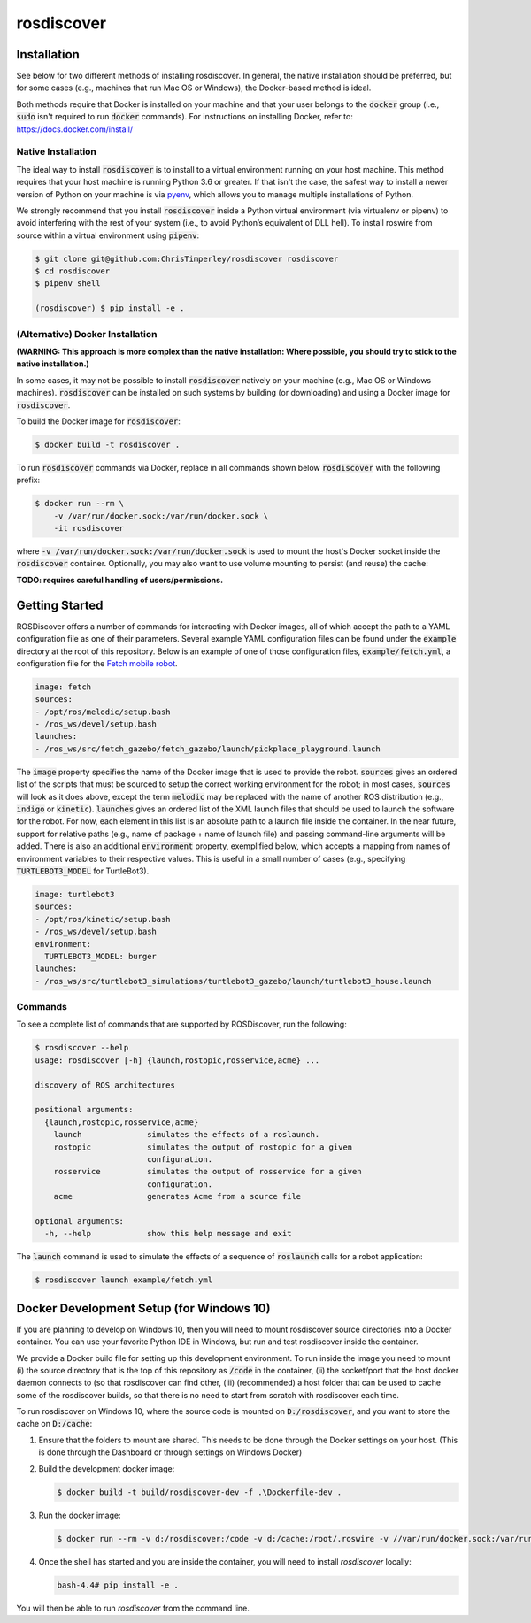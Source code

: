rosdiscover
===========

.. image:: https://www.travis-ci.org/ChrisTimperley/rosdiscover.svg?branch=master
    :target: https://www.travis-ci.org/ChrisTimperley/rosdiscover

Installation
------------

See below for two different methods of installing rosdiscover.
In general, the native installation should be preferred, but for some cases
(e.g., machines that run Mac OS or Windows), the Docker-based method is
ideal.

Both methods require that Docker is installed on your machine and that your
user belongs to the :code:`docker` group (i.e., :code:`sudo` isn't required
to run :code:`docker` commands). For instructions on installing Docker,
refer to: https://docs.docker.com/install/


Native Installation
...................

The ideal way to install :code:`rosdiscover` is to install to a virtual environment
running on your host machine. This method requires that your host machine is
running Python 3.6 or greater. If that isn't the case, the safest way to install
a newer version of Python on your machine is via `pyenv <https://github.com/pyenv/pyenv>`_,
which allows you to manage multiple installations of Python.

We strongly recommend that you install :code:`rosdiscover` inside a Python virtual
environment (via virtualenv or pipenv) to avoid interfering with the rest of
your system (i.e., to avoid Python’s equivalent of DLL hell).
To install roswire from source within a virtual environment using :code:`pipenv`:

.. code::

   $ git clone git@github.com:ChrisTimperley/rosdiscover rosdiscover
   $ cd rosdiscover
   $ pipenv shell

   (rosdiscover) $ pip install -e .


(Alternative) Docker Installation
.................................

**(WARNING: This approach is more complex than the native installation:
Where possible, you should try to stick to the native installation.)**

In some cases, it may not be possible to install :code:`rosdiscover` natively on
your machine (e.g., Mac OS or Windows machines). :code:`rosdiscover` can be
installed on such systems by building (or downloading) and using a Docker
image for :code:`rosdiscover`.

To build the Docker image for :code:`rosdiscover`:

.. code::

   $ docker build -t rosdiscover .

To run :code:`rosdiscover` commands via Docker, replace in all commands shown below
:code:`rosdiscover` with the following prefix:

.. code::

   $ docker run --rm \
       -v /var/run/docker.sock:/var/run/docker.sock \
       -it rosdiscover

where :code:`-v /var/run/docker.sock:/var/run/docker.sock` is used to mount the
host's Docker socket inside the :code:`rosdiscover` container.
Optionally, you may also want to use volume mounting to persist (and reuse) the cache:

**TODO: requires careful handling of users/permissions.**


Getting Started
------------------

ROSDiscover offers a number of commands for interacting with Docker images,
all of which accept the path to a YAML configuration file as one of their
parameters. Several example YAML configuration files can be found under the
:code:`example` directory at the root of this repository. Below is an example of
one of those configuration files, :code:`example/fetch.yml`, a configuration file
for the `Fetch mobile robot <https://github.com/TheRobotCooperative/TheRobotCooperative/tree/master/fetch>`_.

.. code:: yaml

   image: fetch
   sources:
   - /opt/ros/melodic/setup.bash
   - /ros_ws/devel/setup.bash
   launches:
   - /ros_ws/src/fetch_gazebo/fetch_gazebo/launch/pickplace_playground.launch

The :code:`image` property specifies the name of the Docker image that is used
to provide the robot. :code:`sources` gives an ordered list of the scripts that
must be sourced to setup the correct working environment for the robot;
in most cases, :code:`sources` will look as it does above, except the term
:code:`melodic` may be replaced with the name of another ROS distribution
(e.g., :code:`indigo` or :code:`kinetic`).
:code:`launches` gives an ordered list of the XML
launch files that should be used to launch the software for the robot.
For now, each element in this list is an absolute path to a launch file
inside the container. In the near future, support for relative paths
(e.g., name of package + name of launch file) and passing command-line
arguments will be added. There is also an additional :code:`environment` property,
exemplified below, which accepts a mapping from names of environment
variables to their respective values. This is useful in a small number of
cases (e.g., specifying :code:`TURTLEBOT3_MODEL` for TurtleBot3).

.. code:: yaml

   image: turtlebot3
   sources:
   - /opt/ros/kinetic/setup.bash
   - /ros_ws/devel/setup.bash
   environment:
     TURTLEBOT3_MODEL: burger
   launches:
   - /ros_ws/src/turtlebot3_simulations/turtlebot3_gazebo/launch/turtlebot3_house.launch

Commands
........

To see a complete list of commands that are supported by ROSDiscover,
run the following:

.. code::

   $ rosdiscover --help
   usage: rosdiscover [-h] {launch,rostopic,rosservice,acme} ...

   discovery of ROS architectures

   positional arguments:
     {launch,rostopic,rosservice,acme}
       launch              simulates the effects of a roslaunch.
       rostopic            simulates the output of rostopic for a given
                           configuration.
       rosservice          simulates the output of rosservice for a given
                           configuration.
       acme                generates Acme from a source file

   optional arguments:
     -h, --help            show this help message and exit

The :code:`launch` command is used to simulate the effects of a sequence of
:code:`roslaunch` calls for a robot application:

.. code::

   $ rosdiscover launch example/fetch.yml


Docker Development Setup (for Windows 10)
-----------------------------------------

If you are planning to develop on Windows 10, then you will need to mount
rosdiscover source directories into a Docker container. You can use your
favorite Python IDE in Windows, but run and test rosdiscover inside the
container.

We provide a Docker build file for setting up this development environment. To
run inside the image you need to mount (i) the source directory that is the top
of this repository as :code:`/code` in the container, (ii) the socket/port that the
host docker daemon connects to (so that rosdiscover can find other, (iii)
(recommended) a host folder that can be used to cache some of the rosdiscover
builds, so that there is no need to start from scratch with rosdiscover each
time.

To run rosdiscover on Windows 10, where the source code is mounted on
:code:`D:/rosdiscover`, and you want to store the cache on :code:`D:/cache`:

1. Ensure that the folders to mount are shared. This needs to be done through
   the Docker settings on your host. (This is done through the Dashboard or
   through settings on Windows Docker)
2. Build the development docker image:

   .. code::

      $ docker build -t build/rosdiscover-dev -f .\Dockerfile-dev .

3. Run the docker image:

   .. code::

      $ docker run --rm -v d:/rosdiscover:/code -v d:/cache:/root/.roswire -v //var/run/docker.sock:/var/run/docker.sock -it build/rosdiscover-dev

4. Once the shell has started and you are inside the container, you will need to install `rosdiscover` locally:

   .. code::

      bash-4.4# pip install -e .

You will then be able to  run `rosdiscover` from the command line.
